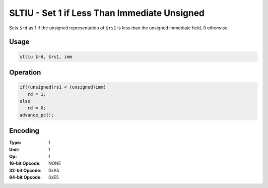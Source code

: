 SLTIU - Set 1 if Less Than Immediate Unsigned
=============================================

Sets ``$rd`` as 1 if the unsigned representation of ``$rs1`` is less than the unsigned immediate field, 0 otherwise.

Usage
-----

.. code-block:: asm

   sltiu $rd, $rs1, imm

Operation
---------

.. code-block:: c

   if((unsigned)rs1 < (unsigned)imm)
      rd = 1;
   else
      rd = 0;
   advance_pc();

Encoding
--------

:Type: 1
:Unit: 1
:Op: 1

:16-bit Opcode: NONE
:32-bit Opcode: 0xA5
:64-bit Opcode: 0xE5


.. raw:: latex

    \clearpage

